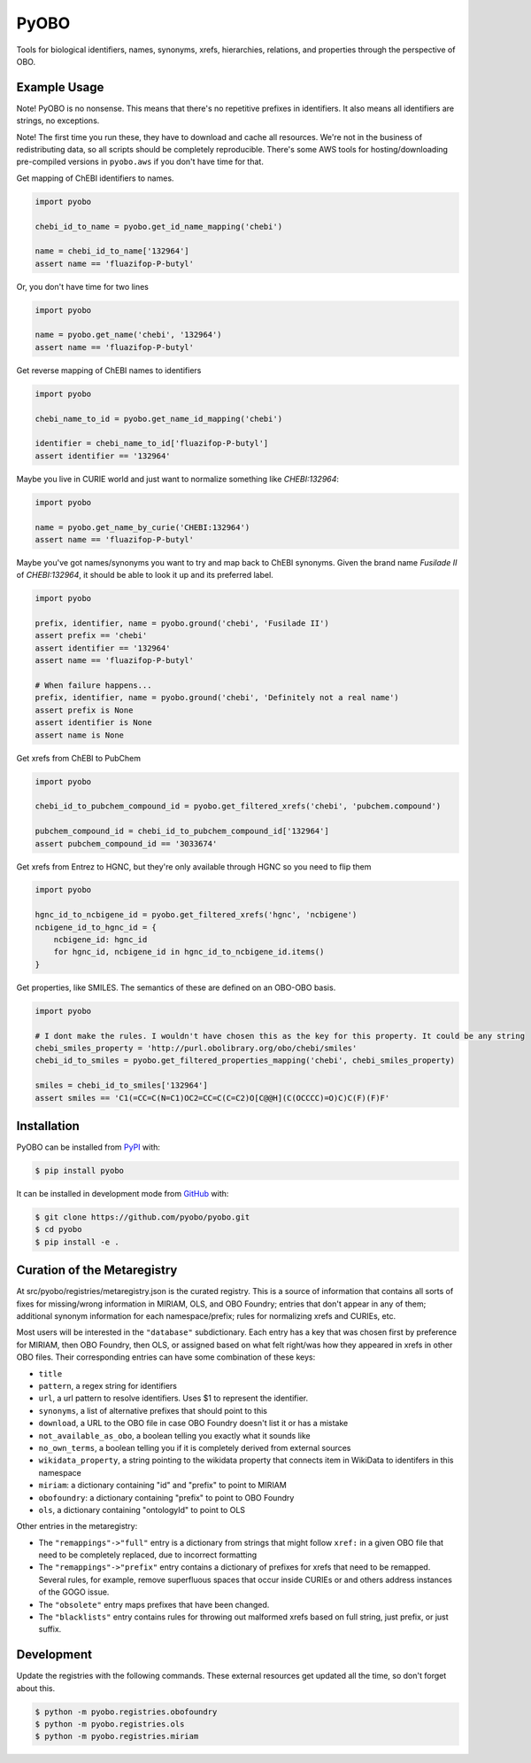 PyOBO |build|
=============
Tools for biological identifiers, names, synonyms, xrefs, hierarchies, relations, and properties through the
perspective of OBO.

Example Usage
-------------
Note! PyOBO is no nonsense. This means that there's no repetitive
prefixes in identifiers. It also means all identifiers are strings,
no exceptions.

Note! The first time you run these, they have to download and cache
all resources. We're not in the business of redistributing data,
so all scripts should be completely reproducible. There's some
AWS tools for hosting/downloading pre-compiled versions in
``pyobo.aws`` if you don't have time for that.

Get mapping of ChEBI identifiers to names.

.. code-block:: python

   import pyobo

   chebi_id_to_name = pyobo.get_id_name_mapping('chebi')

   name = chebi_id_to_name['132964']
   assert name == 'fluazifop-P-butyl'

Or, you don't have time for two lines

.. code-block:: python

    import pyobo

    name = pyobo.get_name('chebi', '132964')
    assert name == 'fluazifop-P-butyl'

Get reverse mapping of ChEBI names to identifiers

.. code-block:: python

    import pyobo

    chebi_name_to_id = pyobo.get_name_id_mapping('chebi')

    identifier = chebi_name_to_id['fluazifop-P-butyl']
    assert identifier == '132964'

Maybe you live in CURIE world and just want to normalize something like
`CHEBI:132964`:

.. code-block:: python

    import pyobo

    name = pyobo.get_name_by_curie('CHEBI:132964')
    assert name == 'fluazifop-P-butyl'


Maybe you've got names/synonyms you want to try and map back to ChEBI synonyms.
Given the brand name `Fusilade II` of `CHEBI:132964`, it should be able to look
it up and its preferred label.

.. code-block:: python

    import pyobo

    prefix, identifier, name = pyobo.ground('chebi', 'Fusilade II')
    assert prefix == 'chebi'
    assert identifier == '132964'
    assert name == 'fluazifop-P-butyl'

    # When failure happens...
    prefix, identifier, name = pyobo.ground('chebi', 'Definitely not a real name')
    assert prefix is None
    assert identifier is None
    assert name is None


Get xrefs from ChEBI to PubChem

.. code-block:: python

    import pyobo

    chebi_id_to_pubchem_compound_id = pyobo.get_filtered_xrefs('chebi', 'pubchem.compound')

    pubchem_compound_id = chebi_id_to_pubchem_compound_id['132964']
    assert pubchem_compound_id == '3033674'

Get xrefs from Entrez to HGNC, but they're only available through HGNC
so you need to flip them

.. code-block:: python

    import pyobo

    hgnc_id_to_ncbigene_id = pyobo.get_filtered_xrefs('hgnc', 'ncbigene')
    ncbigene_id_to_hgnc_id = {
        ncbigene_id: hgnc_id 
        for hgnc_id, ncbigene_id in hgnc_id_to_ncbigene_id.items()
    }

Get properties, like SMILES. The semantics of these are defined on an OBO-OBO basis.

.. code-block:: python

    import pyobo

    # I dont make the rules. I wouldn't have chosen this as the key for this property. It could be any string
    chebi_smiles_property = 'http://purl.obolibrary.org/obo/chebi/smiles'
    chebi_id_to_smiles = pyobo.get_filtered_properties_mapping('chebi', chebi_smiles_property)

    smiles = chebi_id_to_smiles['132964']
    assert smiles == 'C1(=CC=C(N=C1)OC2=CC=C(C=C2)O[C@@H](C(OCCCC)=O)C)C(F)(F)F'

Installation |pypi_version| |python_versions| |pypi_license|
------------------------------------------------------------
PyOBO can be installed from `PyPI <https://pypi.org/project/pyobo/>`_ with:

.. code-block:: sh

    $ pip install pyobo

It can be installed in development mode from `GitHub <https://github.com/pyobo/pyobo>`_
with:

.. code-block:: sh

    $ git clone https://github.com/pyobo/pyobo.git
    $ cd pyobo
    $ pip install -e .

Curation of the Metaregistry
----------------------------
At src/pyobo/registries/metaregistry.json is the curated registry. This is a source of information that contains
all sorts of fixes for missing/wrong information in MIRIAM, OLS, and OBO Foundry; entries that don't appear in
any of them; additional synonym information for each namespace/prefix; rules for normalizing xrefs and CURIEs, etc.

Most users will be interested in the ``"database"`` subdictionary.
Each entry has a key that was chosen first by preference for MIRIAM, then OBO Foundry,
then OLS, or assigned based on what felt right/was how they appeared in xrefs in other OBO files.
Their corresponding entries can have some combination of these keys:

- ``title``
- ``pattern``, a regex string for identifiers
- ``url``, a url pattern to resolve identifiers. Uses $1 to represent the identifier.
- ``synonyms``, a list of alternative prefixes that should point to this
- ``download``, a URL to the OBO file in case OBO Foundry doesn't list it or has a mistake
- ``not_available_as_obo``, a boolean telling you exactly what it sounds like
- ``no_own_terms``, a boolean telling you if it is completely derived from external sources
- ``wikidata_property``, a string pointing to the wikidata property that connects item in WikiData
  to identifers in this namespace
- ``miriam``: a dictionary containing "id" and "prefix" to point to MIRIAM
- ``obofoundry``: a dictionary containing "prefix" to point to OBO Foundry
- ``ols``, a dictionary containing "ontologyId" to point to OLS

Other entries in the metaregistry:

- The ``"remappings"->"full"`` entry is a dictionary from strings that might follow ``xref:``
  in a given OBO file that need to be completely replaced, due to incorrect formatting
- The ``"remappings"->"prefix"`` entry contains a dictionary of prefixes for xrefs that need
  to be remapped. Several rules, for example, remove superfluous spaces that occur inside
  CURIEs or and others address instances of the GOGO issue.
- The ``"obsolete"`` entry maps prefixes that have been changed.
- The ``"blacklists"`` entry contains rules for throwing out malformed xrefs based on
  full string, just prefix, or just suffix.

Development
-----------
Update the registries with the following commands. These external resources get updated all the
time, so don't forget about this.

.. code-block:: bash

    $ python -m pyobo.registries.obofoundry
    $ python -m pyobo.registries.ols
    $ python -m pyobo.registries.miriam


.. |build| image:: https://travis-ci.com/pyobo/pyobo.svg?branch=master
    :target: https://travis-ci.com/pyobo/pyobo
    :alt: Build Status

.. |coverage| image:: https://codecov.io/gh/pyobo/pyobo/coverage.svg?branch=master
    :target: https://codecov.io/gh/pyobo/pyobo?branch=master
    :alt: Coverage Status

.. |docs| image:: http://readthedocs.org/projects/pyobo/badge/?version=latest
    :target: http://pyobo.readthedocs.io/en/latest/?badge=latest
    :alt: Documentation Status

.. |python_versions| image:: https://img.shields.io/pypi/pyversions/pyobo.svg
    :alt: Stable Supported Python Versions

.. |pypi_version| image:: https://img.shields.io/pypi/v/pyobo.svg
    :alt: Current version on PyPI

.. |pypi_license| image:: https://img.shields.io/pypi/l/pyobo.svg
    :alt: MIT License
